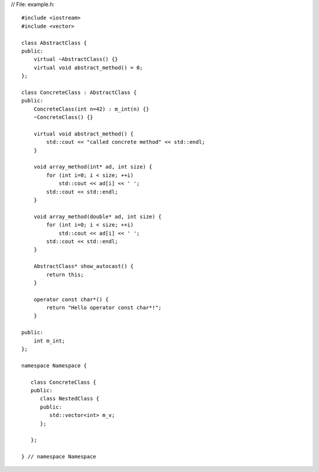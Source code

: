 // File: example.h::

    #include <iostream>
    #include <vector>

    class AbstractClass {
    public:
        virtual ~AbstractClass() {}
        virtual void abstract_method() = 0;
    };

    class ConcreteClass : AbstractClass {
    public:
        ConcreteClass(int n=42) : m_int(n) {}
        ~ConcreteClass() {}

        virtual void abstract_method() {
            std::cout << "called concrete method" << std::endl;
        }

        void array_method(int* ad, int size) {
            for (int i=0; i < size; ++i)
                std::cout << ad[i] << ' ';
            std::cout << std::endl;
        }

        void array_method(double* ad, int size) {
            for (int i=0; i < size; ++i)
                std::cout << ad[i] << ' ';
            std::cout << std::endl;
        }

        AbstractClass* show_autocast() {
            return this;
        }

        operator const char*() {
            return "Hello operator const char*!";
        }

    public:
        int m_int;
    };

    namespace Namespace {

       class ConcreteClass {
       public:
          class NestedClass {
          public:
             std::vector<int> m_v;
          };

       };

    } // namespace Namespace
